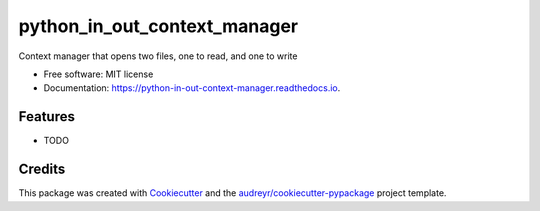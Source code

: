===============================
python_in_out_context_manager
===============================


.. image:: https://img.shields.io/pypi/v/python_in_out_context_manager.svg
        :target: https://pypi.python.org/pypi/python_in_out_context_manager

.. image:: https://img.shields.io/travis/samesense/python_in_out_context_manager.svg
        :target: https://travis-ci.org/samesense/python_in_out_context_manager

.. image:: https://readthedocs.org/projects/python-in-out-context-manager/badge/?version=latest
        :target: https://python-in-out-context-manager.readthedocs.io/en/latest/?badge=latest
        :alt: Documentation Status

.. image:: https://pyup.io/repos/github/samesense/python_in_out_context_manager/shield.svg
     :target: https://pyup.io/repos/github/samesense/python_in_out_context_manager/
     :alt: Updates


Context manager that opens two files, one to read, and one to write


* Free software: MIT license
* Documentation: https://python-in-out-context-manager.readthedocs.io.


Features
--------

* TODO

Credits
---------

This package was created with Cookiecutter_ and the `audreyr/cookiecutter-pypackage`_ project template.

.. _Cookiecutter: https://github.com/audreyr/cookiecutter
.. _`audreyr/cookiecutter-pypackage`: https://github.com/audreyr/cookiecutter-pypackage


